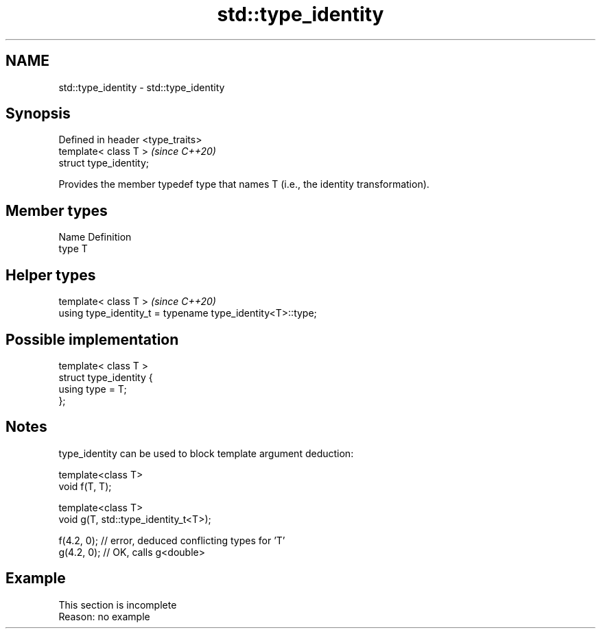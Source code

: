 .TH std::type_identity 3 "2020.03.24" "http://cppreference.com" "C++ Standard Libary"
.SH NAME
std::type_identity \- std::type_identity

.SH Synopsis
   Defined in header <type_traits>
   template< class T >              \fI(since C++20)\fP
   struct type_identity;

   Provides the member typedef type that names T (i.e., the identity transformation).

.SH Member types

   Name Definition
   type T

.SH Helper types

   template< class T >                                       \fI(since C++20)\fP
   using type_identity_t = typename type_identity<T>::type;

.SH Possible implementation

   template< class T >
   struct type_identity {
       using type = T;
   };

.SH Notes

   type_identity can be used to block template argument deduction:

 template<class T>
 void f(T, T);

 template<class T>
 void g(T, std::type_identity_t<T>);

 f(4.2, 0); // error, deduced conflicting types for 'T'
 g(4.2, 0); // OK, calls g<double>

.SH Example

    This section is incomplete
    Reason: no example
